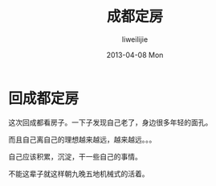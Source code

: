 #+TITLE:     成都定房
#+AUTHOR:    liweilijie
#+EMAIL:     liweilijie@gmail.com
#+DATE:      2013-04-08 Mon
#+DESCRIPTION: 回成都看房
#+KEYWORDS: 成都
#+CATEGORIES: life
#+LANGUAGE:  en
#+OPTIONS:   H:3 num:t toc:t \n:nil @:t ::t |:t ^:{} -:t f:t *:t <:t
#+OPTIONS:   TeX:t LaTeX:t skip:nil d:nil todo:t pri:nil tags:not-in-toc
#+INFOJS_OPT: view:nil toc:nil ltoc:t mouse:underline buttons:0 path:http://orgmode.org/org-info.js
#+EXPORT_SELECT_TAGS: export
#+EXPORT_EXCLUDE_TAGS: noexport
#+LINK_UP:   /liweilijie
#+LINK_HOME: /liweilijie
#+XSLT:
#

* 回成都定房

   这次回成都看房子。一下子发现自己老了，身边很多年轻的面孔。
   
   而且自己离自己的理想越来越远，越来越远。。。

   自己应该积累，沉淀，干一些自己的事情。



   不能这辈子就这样朝九晚五地机械式的活着。

